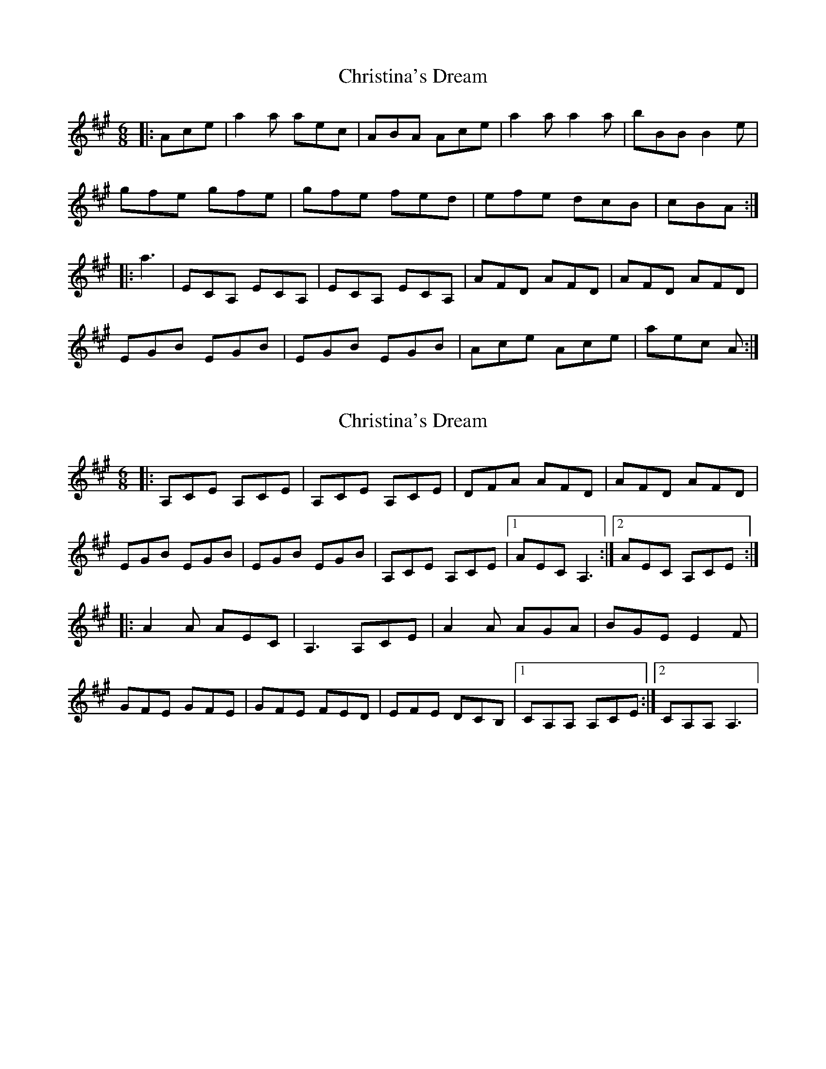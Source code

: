 X: 1
T: Christina's Dream
Z: pattowell
S: https://thesession.org/tunes/10744#setting10744
R: jig
M: 6/8
L: 1/8
K: Amaj
|:Ace |a2 a aec| ABA Ace| a2 a a2 a| bBB B2 e|
gfe gfe | gfe fed | efe dcB| cBA :|
|:a3 |ECA, ECA,|ECA, ECA,|AFD AFD|AFD AFD|
EGB EGB|EGB EGB|Ace Ace|aec A :|
X: 2
T: Christina's Dream
Z: Sol Foster
S: https://thesession.org/tunes/10744#setting21462
R: jig
M: 6/8
L: 1/8
K: Amaj
|:A,CE A,CE|A,CE A,CE|DFA AFD|AFD AFD|
EGB EGB|EGB EGB|A,CE A,CE|[1 AEC A,3:|[2 AEC A,CE:|
|:A2 A AEC| A,3 A,CE| A2 A AGA| BGE E2 F|
GFE GFE|GFE FED|EFE DCB,|[1 CA,A, A,CE:|[2 CA,A, A,3|
